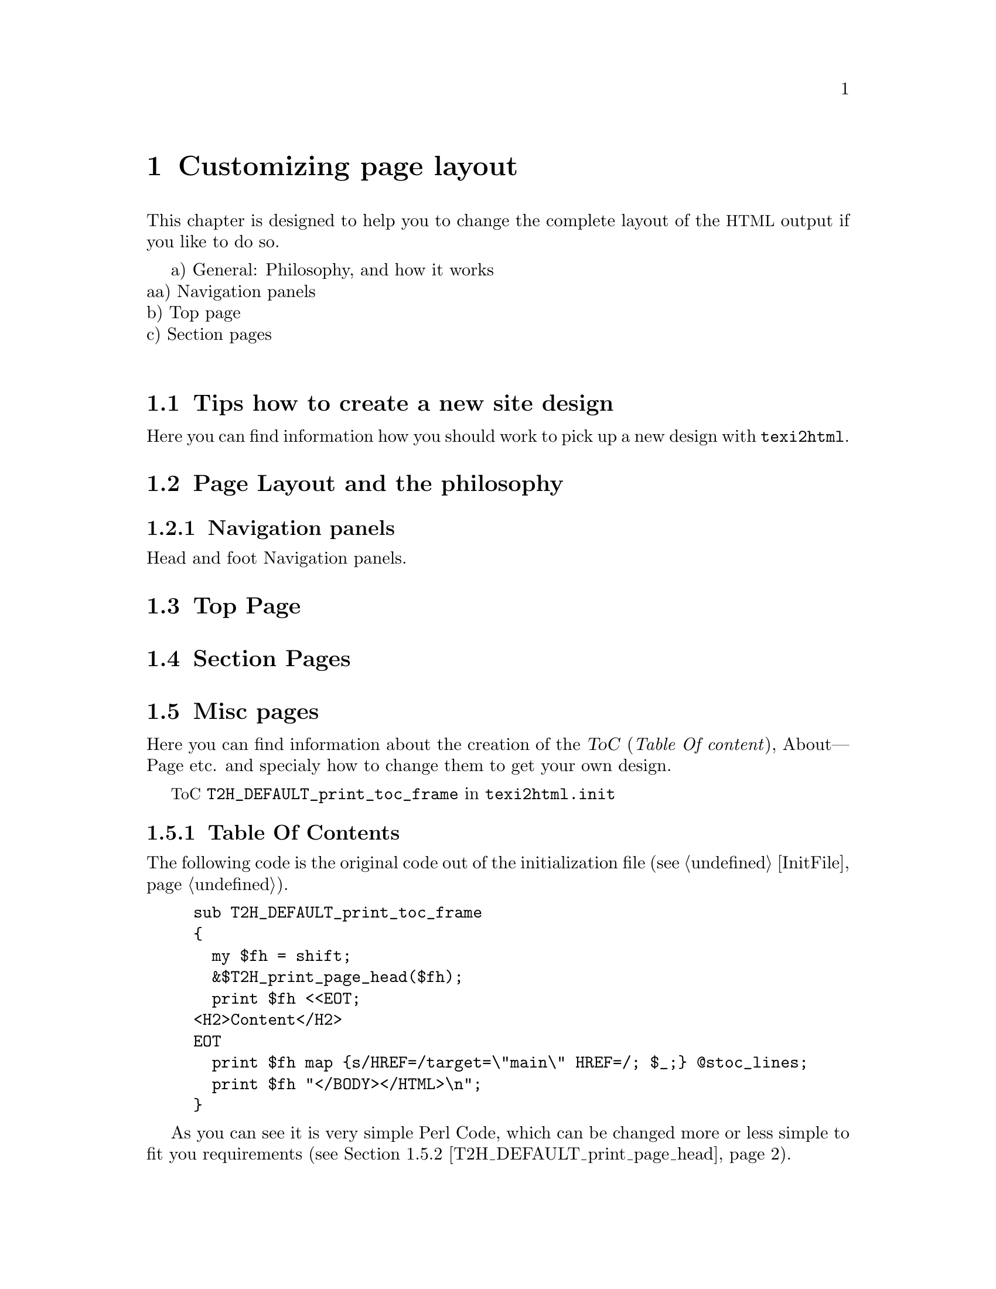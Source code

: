 @c
@c This file is part of the ``Texinfo to HTML Converter'' manual
@c which is part of the ``texi2html'' distribution.
@c
@c License:
@c    Copyright (C) 1999, 2000  Free Software Foundation, Inc.
@c
@c    This program is free software; you can redistribute it
@c    and/or modify it under the terms of the GNU General Public
@c    License as published by the Free Software Foundation;
@c    either version 2 of the License, or (at your option) any
@c    later version.
@c
@c    This program is distributed in the hope that it will be
@c    useful, but WITHOUT ANY WARRANTY; without even the implied
@c    warranty of MERCHANTABILITY or FITNESS FOR A PARTICULAR
@c    PURPOSE.  See the GNU General Public License for more
@c    details.
@c
@c    You should have received a copy of the GNU General
@c    Public License along with this program; if not, write to
@c    the Free Software Foundation, Inc., 59 Temple Place, Suite
@c    330, Boston, MA  02111-1307  USA
@c
@c
@c Revisions:
@c $Id: custpage.texi,v 1.1 2003-02-03 16:10:29 pertusus Exp $
@c
@c Author:
@c   Karl Heinz Marbaise <khmarbaise@gmx.de>
@c
@c Description:
@c   Here are the informations about customizing page
@c   layout.
@c
@c ========================================================
@chapter Customizing page layout
This chapter is designed to help you to change the
complete layout of the @acronym{HTML} output if you like to
do so.


a) General: Philosophy, and how it works@*
aa) Navigation panels@*
b) Top page@*
c) Section pages@*




@menu
* TipsNewDesign::           .
* CustPagePhil::            .
* CustPagePhilNav::         .
* CustPageTopPage::         .
* CustPageSectionPages::    .
* CustPageMiscPage::        .
@end menu
@c --------------------------------------------------------
@node TipsNewDesign,CustPagePhil,CustomizingPage,CustomizingPage
@section Tips how to create a new site design

Here you can find information how you should work to pick
up a new design with @command{texi2html}.


@c --------------------------------------------------------
@node CustPagePhil,CustPagePhilNav,TipsNewDesign,CustomizingPage
@section Page Layout and the philosophy

@menu
* CustPagePhilNav:: Navigation panels.
@end menu
@c -=-=-=-=-=-=-=-=-=-=-=-=-=-=-=-=-=-=-=-=-=-=-=-=-=-=-=-=
@node CustPagePhilNav,CustPageTopPage,CustPagePhil,CustomizingPage
@subsection Navigation panels

Head and foot Navigation panels.

@c --------------------------------------------------------
@node CustPageTopPage,CustPageSectionPages,CustPagePhilNav,CustomizingPage
@section Top Page
@c --------------------------------------------------------
@node CustPageSectionPages,CustPageMiscPage,CustPageTopPage,CustomizingPage
@section Section Pages
@c --------------------------------------------------------
@node CustPageMiscPage,CustPagePageHeadToc,CustPageSectionPages,CustomizingPage
@section Misc pages
Here you can find information about the creation of the
@dfn{ToC} (@i{Table Of content}), About---Page
etc. and specialy how to change them to get your own
design.

@acronym{ToC} @code{T2H_DEFAULT_print_toc_frame} in
@file{texi2html.init}

@menu
* CustPagePageHeadToc:: .
* CustPagePageHead::    .
* CustPagePageFoot::    .
@end menu

@c -=-=-=-=-=-=-=-=-=-=-=-=-=-=-=-=-=-=-=-=-=-=-=-=-=-=-=-=
@node CustPagePageHeadToc,CustPagePageHead,CustPageMiscPage,CustPageMiscPage
@subsection Table Of Contents

The following code is the original code out of the
initialization file (@pxref{InitFile,Initialization file}).

@example
sub T2H_DEFAULT_print_toc_frame
@{
  my $fh = shift;
  &$T2H_print_page_head($fh);
  print $fh <<EOT;
<H2>Content</H2>
EOT
  print $fh map @{s/HREF=/target=\"main\" HREF=/; $_;@} @@stoc_lines;
  print $fh "</BODY></HTML>\n";
@}
@end example

As you can see it is very simple Perl Code, which can
be changed more or less simple to fit you requirements
(@pxref{CustPagePageHead,,T2H_DEFAULT_print_page_head}).


@c -=-=-=-=-=-=-=-=-=-=-=-=-=-=-=-=-=-=-=-=-=-=-=-=-=-=-=-=
@node CustPagePageHead,CustPagePageFoot,CustPagePageHeadToc,CustPageMiscPage
@subsection Page header
Page Head @code{T2H_DEFAULT_print_page_head}

@c references on T2H_DOCTYPE
@c               T2H_AUTHORS
@example
sub T2H_DEFAULT_print_page_head
@{
  my $fh = shift; 
  my $longtitle = "$T2H_THISDOC@{title@}: $T2H_NAME@{This@}";
  print $fh <<EOT;
<HTML>
$T2H_DOCTYPE
<!-- Created on $T2H_TODAY by $THISPROG -->
<!-- 
$T2H_AUTHORS 
-->
<HEAD>
<TITLE>$longtitle</TITLE>

<META NAME="description" CONTENT="$longtitle">
<META NAME="keywords" CONTENT="$longtitle">
<META NAME="resource-type" CONTENT="document">
<META NAME="distribution" CONTENT="global">
<META NAME="Generator" CONTENT="$THISPROG">
$T2H_EXTRA_HEAD
</HEAD>

<BODY $T2H_BODYTEXT>
$T2H_AFTER_BODY_OPEN
EOT
@}
@end example

@c -=-=-=-=-=-=-=-=-=-=-=-=-=-=-=-=-=-=-=-=-=-=-=-=-=-=-=-=
@node CustPagePageFoot, ,CustPagePageHead,CustPageMiscPage
@subsection Page footer

Page Foot @code{T2H_DEFAULT_print_page_foot}
